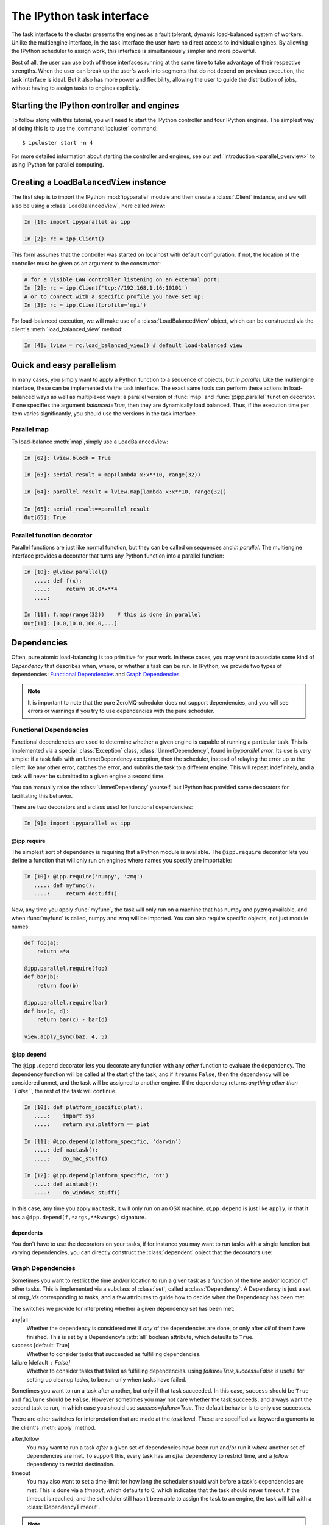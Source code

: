 .. _parallel_task:

==========================
The IPython task interface
==========================

The task interface to the cluster presents the engines as a fault tolerant,
dynamic load-balanced system of workers. Unlike the multiengine interface, in
the task interface the user have no direct access to individual engines. By
allowing the IPython scheduler to assign work, this interface is simultaneously
simpler and more powerful.

Best of all, the user can use both of these interfaces running at the same time
to take advantage of their respective strengths. When the user can break up
the user's work into segments that do not depend on previous execution, the
task interface is ideal. But it also has more power and flexibility, allowing
the user to guide the distribution of jobs, without having to assign tasks to
engines explicitly.

Starting the IPython controller and engines
===========================================

To follow along with this tutorial, you will need to start the IPython
controller and four IPython engines. The simplest way of doing this is to use
the :command:`ipcluster` command::

	$ ipcluster start -n 4

For more detailed information about starting the controller and engines, see
our :ref:`introduction <parallel_overview>` to using IPython for parallel computing.

Creating a ``LoadBalancedView`` instance
========================================

The first step is to import the IPython :mod:`ipyparallel`
module and then create a :class:`.Client` instance, and we will also be using
a :class:`LoadBalancedView`, here called `lview`:

.. sourcecode:: ipython

    In [1]: import ipyparallel as ipp

    In [2]: rc = ipp.Client()


This form assumes that the controller was started on localhost with default
configuration. If not, the location of the controller must be given as an
argument to the constructor:

.. sourcecode:: ipython

    # for a visible LAN controller listening on an external port:
    In [2]: rc = ipp.Client('tcp://192.168.1.16:10101')
    # or to connect with a specific profile you have set up:
    In [3]: rc = ipp.Client(profile='mpi')

For load-balanced execution, we will make use of a :class:`LoadBalancedView` object, which can
be constructed via the client's :meth:`load_balanced_view` method:

.. sourcecode:: ipython

    In [4]: lview = rc.load_balanced_view() # default load-balanced view

.. seealso::

    For more information, see the in-depth explanation of :ref:`Views <parallel_details>`.


Quick and easy parallelism
==========================

In many cases, you simply want to apply a Python function to a sequence of
objects, but *in parallel*. Like the multiengine interface, these can be
implemented via the task interface. The exact same tools can perform these
actions in load-balanced ways as well as multiplexed ways: a parallel version
of :func:`map` and :func:`@ipp.parallel` function decorator. If one specifies the
argument `balanced=True`, then they are dynamically load balanced. Thus, if the
execution time per item varies significantly, you should use the versions in
the task interface.

Parallel map
------------

To load-balance :meth:`map`,simply use a LoadBalancedView:

.. sourcecode:: ipython

    In [62]: lview.block = True

    In [63]: serial_result = map(lambda x:x**10, range(32))

    In [64]: parallel_result = lview.map(lambda x:x**10, range(32))

    In [65]: serial_result==parallel_result
    Out[65]: True

Parallel function decorator
---------------------------

Parallel functions are just like normal function, but they can be called on
sequences and *in parallel*. The multiengine interface provides a decorator
that turns any Python function into a parallel function:

.. sourcecode:: ipython

    In [10]: @lview.parallel()
       ....: def f(x):
       ....:     return 10.0*x**4
       ....:

    In [11]: f.map(range(32))    # this is done in parallel
    Out[11]: [0.0,10.0,160.0,...]

.. _parallel_dependencies:

Dependencies
============

Often, pure atomic load-balancing is too primitive for your work. In these cases, you
may want to associate some kind of `Dependency` that describes when, where, or whether
a task can be run.  In IPython, we provide two types of dependencies:
`Functional Dependencies`_ and `Graph Dependencies`_

.. note::

    It is important to note that the pure ZeroMQ scheduler does not support dependencies,
    and you will see errors or warnings if you try to use dependencies with the pure
    scheduler.

Functional Dependencies
-----------------------

Functional dependencies are used to determine whether a given engine is capable of running
a particular task.  This is implemented via a special :class:`Exception` class,
:class:`UnmetDependency`, found in `ipyparallel.error`.  Its use is very simple:
if a task fails with an UnmetDependency exception, then the scheduler, instead of relaying
the error up to the client like any other error, catches the error, and submits the task
to a different engine.  This will repeat indefinitely, and a task will never be submitted
to a given engine a second time.

You can manually raise the :class:`UnmetDependency` yourself, but IPython has provided
some decorators for facilitating this behavior.

There are two decorators and a class used for functional dependencies:

.. sourcecode:: ipython

    In [9]: import ipyparallel as ipp

@ipp.require
************

The simplest sort of dependency is requiring that a Python module is available. The
``@ipp.require`` decorator lets you define a function that will only run on engines where names
you specify are importable:

.. sourcecode:: ipython

    In [10]: @ipp.require('numpy', 'zmq')
       ....: def myfunc():
       ....:     return dostuff()

Now, any time you apply :func:`myfunc`, the task will only run on a machine that has
numpy and pyzmq available, and when :func:`myfunc` is called, numpy and zmq will be imported.
You can also require specific objects, not just module names:

.. sourcecode:: python

    def foo(a):
        return a*a

    @ipp.parallel.require(foo)
    def bar(b):
        return foo(b)

    @ipp.parallel.require(bar)
    def baz(c, d):
        return bar(c) - bar(d)

    view.apply_sync(baz, 4, 5)

@ipp.depend
***********

The ``@ipp.depend`` decorator lets you decorate any function with any *other* function to
evaluate the dependency. The dependency function will be called at the start of the task,
and if it returns ``False``, then the dependency will be considered unmet, and the task
will be assigned to another engine. If the dependency returns *anything other than
``False``*, the rest of the task will continue.

.. sourcecode:: ipython

    In [10]: def platform_specific(plat):
       ....:    import sys
       ....:    return sys.platform == plat

    In [11]: @ipp.depend(platform_specific, 'darwin')
       ....: def mactask():
       ....:    do_mac_stuff()

    In [12]: @ipp.depend(platform_specific, 'nt')
       ....: def wintask():
       ....:    do_windows_stuff()

In this case, any time you apply ``mactask``, it will only run on an OSX machine.
``@ipp.depend`` is just like ``apply``, in that it has a ``@ipp.depend(f,*args,**kwargs)``
signature.

dependents
**********

You don't have to use the decorators on your tasks, if for instance you may want
to run tasks with a single function but varying dependencies, you can directly construct
the :class:`dependent` object that the decorators use:

.. sourcecode::ipython

    In [13]: def mytask(*args):
       ....:    dostuff()

    In [14]: mactask = dependent(mytask, platform_specific, 'darwin')
    # this is the same as decorating the declaration of mytask with @ipp.depend
    # but you can do it again:

    In [15]: wintask = dependent(mytask, platform_specific, 'nt')

    # in general:
    In [16]: t = dependent(f, g, *dargs, **dkwargs)

    # is equivalent to:
    In [17]: @ipp.depend(g, *dargs, **dkwargs)
       ....: def t(a,b,c):
       ....:     # contents of f

Graph Dependencies
------------------

Sometimes you want to restrict the time and/or location to run a given task as a function
of the time and/or location of other tasks. This is implemented via a subclass of
:class:`set`, called a :class:`Dependency`. A Dependency is just a set of `msg_ids`
corresponding to tasks, and a few attributes to guide how to decide when the Dependency
has been met.

The switches we provide for interpreting whether a given dependency set has been met:

any|all
    Whether the dependency is considered met if *any* of the dependencies are done, or
    only after *all* of them have finished.  This is set by a Dependency's :attr:`all`
    boolean attribute, which defaults to ``True``.

success [default: True]
    Whether to consider tasks that succeeded as fulfilling dependencies.

failure [default : False]
    Whether to consider tasks that failed as fulfilling dependencies.
    using `failure=True,success=False` is useful for setting up cleanup tasks, to be run
    only when tasks have failed.

Sometimes you want to run a task after another, but only if that task succeeded. In this case,
``success`` should be ``True`` and ``failure`` should be ``False``. However sometimes you may
not care whether the task succeeds, and always want the second task to run, in which case you
should use `success=failure=True`. The default behavior is to only use successes.

There are other switches for interpretation that are made at the *task* level.  These are
specified via keyword arguments to the client's :meth:`apply` method.

after,follow
    You may want to run a task *after* a given set of dependencies have been run and/or
    run it *where* another set of dependencies are met. To support this, every task has an
    `after` dependency to restrict time, and a `follow` dependency to restrict
    destination.

timeout
    You may also want to set a time-limit for how long the scheduler should wait before a
    task's dependencies are met. This is done via a `timeout`, which defaults to 0, which
    indicates that the task should never timeout. If the timeout is reached, and the
    scheduler still hasn't been able to assign the task to an engine, the task will fail
    with a :class:`DependencyTimeout`.

.. note::

    Dependencies only work within the task scheduler. You cannot instruct a load-balanced
    task to run after a job submitted via the MUX interface.

The simplest form of Dependencies is with `all=True,success=True,failure=False`. In these cases,
you can skip using Dependency objects, and just pass msg_ids or AsyncResult objects as the
`follow` and `after` keywords to :meth:`client.apply`:

.. sourcecode:: ipython

    In [14]: client.block=False

    In [15]: ar = lview.apply(f, args, kwargs)

    In [16]: ar2 = lview.apply(f2)

    In [17]: with lview.temp_flags(after=[ar,ar2]):
       ....:    ar3 = lview.apply(f3)

    In [18]: with lview.temp_flags(follow=[ar], timeout=2.5)
       ....:    ar4 = lview.apply(f3)

.. seealso::

    Some parallel workloads can be described as a `Directed Acyclic Graph
    <https://en.wikipedia.org/wiki/Directed_acyclic_graph>`_, or DAG. See :ref:`DAG
    Dependencies <dag_dependencies>` for an example demonstrating how to use map a NetworkX DAG
    onto task dependencies.


Impossible Dependencies
***********************

The schedulers do perform some analysis on graph dependencies to determine whether they
are not possible to be met. If the scheduler does discover that a dependency cannot be
met, then the task will fail with an :class:`ImpossibleDependency` error. This way, if the
scheduler realized that a task can never be run, it won't sit indefinitely in the
scheduler clogging the pipeline.

The basic cases that are checked:

* depending on nonexistent messages
* `follow` dependencies were run on more than one machine and `all=True`
* any dependencies failed and `all=True,success=True,failures=False`
* all dependencies failed and `all=False,success=True,failure=False`

.. warning::

    This analysis has not been proven to be rigorous, so it is likely possible for tasks
    to become impossible to run in obscure situations, so a timeout may be a good choice.


Retries and Resubmit
====================

Retries
-------

Another flag for tasks is `retries`.  This is an integer, specifying how many times
a task should be resubmitted after failure.  This is useful for tasks that should still run
if their engine was shutdown, or may have some statistical chance of failing.  The default
is to not retry tasks.

Resubmit
--------

Sometimes you may want to re-run a task. This could be because it failed for some reason, and
you have fixed the error, or because you want to restore the cluster to an interrupted state.
For this, the :class:`Client` has a :meth:`rc.resubmit` method.  This simply takes one or more
msg_ids, and returns an :class:`AsyncHubResult` for the result(s).  You cannot resubmit
a task that is pending - only those that have finished, either successful or unsuccessful.

.. _parallel_schedulers:

Schedulers
==========

There are a variety of valid ways to determine where jobs should be assigned in a
load-balancing situation.  In IPython, we support several standard schemes, and
even make it easy to define your own.  The scheme can be selected via the ``scheme``
argument to :command:`ipcontroller`, or in the :attr:`TaskScheduler.schemename` attribute
of a controller config object.

The built-in routing schemes:

To select one of these schemes, simply do::

    $ ipcontroller --scheme=<schemename>
    for instance:
    $ ipcontroller --scheme=lru

lru: Least Recently Used

    Always assign work to the least-recently-used engine.  A close relative of
    round-robin, it will be fair with respect to the number of tasks, agnostic
    with respect to runtime of each task.

plainrandom: Plain Random

    Randomly picks an engine on which to run.

twobin: Two-Bin Random

    **Requires numpy**

    Pick two engines at random, and use the LRU of the two. This is known to be better
    than plain random in many cases, but requires a small amount of computation.

leastload: Least Load

    **This is the default scheme**

    Always assign tasks to the engine with the fewest outstanding tasks (LRU breaks tie).

weighted: Weighted Two-Bin Random

    **Requires numpy**

    Pick two engines at random using the number of outstanding tasks as inverse weights,
    and use the one with the lower load.

Greedy Assignment
-----------------

Tasks can be assigned greedily as they are submitted. If their dependencies are
met, they will be assigned to an engine right away, and multiple tasks can be
assigned to an engine at a given time. This limit is set with the
``TaskScheduler.hwm`` (high water mark) configurable in your
:file:`ipcontroller_config.py` config file, with:

.. sourcecode:: python

    # the most common choices are:
    c.TaskSheduler.hwm = 0 # (minimal latency, default in IPython < 0.13)
    # or
    c.TaskScheduler.hwm = 1 # (most-informed balancing, default in ≥ 0.13)

In IPython < 0.13, the default is 0, or no-limit. That is, there is no limit to the number of
tasks that can be outstanding on a given engine. This greatly benefits the
latency of execution, because network traffic can be hidden behind computation.
However, this means that workload is assigned without knowledge of how long
each task might take, and can result in poor load-balancing, particularly for
submitting a collection of heterogeneous tasks all at once. You can limit this
effect by setting hwm to a positive integer, 1 being maximum load-balancing (a
task will never be waiting if there is an idle engine), and any larger number
being a compromise between load-balancing and latency-hiding.

In practice, some users have been confused by having this optimization on by
default, so the default value has been changed to 1 in IPython 0.13. This can be slower,
but has more obvious behavior and won't result in assigning too many tasks to
some engines in heterogeneous cases.


Pure ZMQ Scheduler
------------------

For maximum throughput, the 'pure' scheme is not Python at all, but a C-level
:class:`MonitoredQueue` from PyZMQ, which uses a ZeroMQ ``DEALER`` socket to perform all
load-balancing. This scheduler does not support any of the advanced features of the Python
:class:`.Scheduler`.

Disabled features when using the ZMQ Scheduler:

* Engine unregistration
    Task farming will be disabled if an engine unregisters.
    Further, if an engine is unregistered during computation, the scheduler may not recover.
* Dependencies
    Since there is no Python logic inside the Scheduler, routing decisions cannot be made
    based on message content.
* Early destination notification
    The Python schedulers know which engine gets which task, and notify the Hub.  This
    allows graceful handling of Engines coming and going.  There is no way to know
    where ZeroMQ messages have gone, so there is no way to know what tasks are on which
    engine until they *finish*.  This makes recovery from engine shutdown very difficult.


.. note::

    TODO: performance comparisons




More details
============

The :class:`LoadBalancedView` has many more powerful features that allow quite a bit
of flexibility in how tasks are defined and run. The next places to look are
in the following classes:

* :class:`~ipyparallel.client.view.LoadBalancedView`
* :class:`~ipyparallel.client.asyncresult.AsyncResult`
* :meth:`~ipyparallel.client.view.LoadBalancedView.apply`
* :mod:`~ipyparallel.controller.dependency`

The following is an overview of how to use these classes together:

1. Create a :class:`Client` and :class:`LoadBalancedView`
2. Define some functions to be run as tasks
3. Submit your tasks to using the :meth:`apply` method of your
   :class:`LoadBalancedView` instance.
4. Use :meth:`.Client.get_result` to get the results of the
   tasks, or use the :meth:`AsyncResult.get` method of the results to wait
   for and then receive the results.

.. seealso::

    A demo of :ref:`DAG Dependencies <dag_dependencies>` with NetworkX and IPython.
